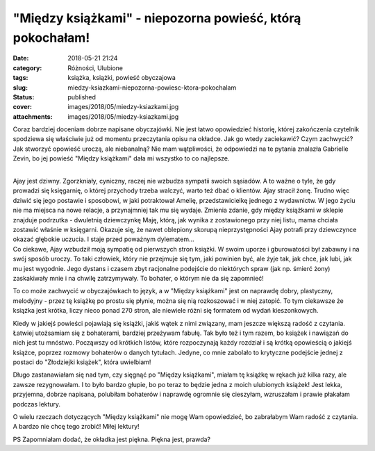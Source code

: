 "Między książkami" - niepozorna powieść, którą pokochałam!		
#################################################################
:date: 2018-05-21 21:24
:category: Różności, Ulubione
:tags: książka, książki, powieść obyczajowa
:slug: miedzy-ksiazkami-niepozorna-powiesc-ktora-pokochalam
:status: published
:cover: images/2018/05/miedzy-ksiazkami.jpg
:attachments: images/2018/05/miedzy-ksiazkami.jpg

Coraz bardziej doceniam dobrze napisane obyczajówki. Nie jest łatwo opowiedzieć historię, której zakończenia czytelnik spodziewa się właściwie już od momentu przeczytania opisu na okładce. Jak go wtedy zaciekawić? Czym zachwycić? Jak stworzyć opowieść uroczą, ale niebanalną? Nie mam wątpliwości, że odpowiedzi na te pytania znalazła Gabrielle Zevin, bo jej powieść "Między książkami" dała mi wszystko to co najlepsze.

| 
| Ajay jest dziwny. Zgorzkniały, cyniczny, raczej nie wzbudza sympatii swoich sąsiadów. A to ważne o tyle, że gdy prowadzi się księgarnię, o której przychody trzeba walczyć, warto też dbać o klientów. Ajay stracił żonę. Trudno więc dziwić się jego postawie i sposobowi, w jaki potraktował Amelię, przedstawicielkę jednego z wydawnictw. W jego życiu nie ma miejsca na nowe relacje, a przynajmniej tak mu się wydaje. Zmienia zdanie, gdy między książkami w sklepie znajduje podrzutka - dwuletnią dziewczynkę Maję, którą, jak wynika z zostawionego przy niej listu, mama chciała zostawić właśnie w księgarni. Okazuje się, że nawet oblepiony skorupą nieprzystępności Ajay potrafi przy dziewczynce okazać głębokie uczucia. I staje przed poważnym dylematem...
| Co ciekawe, Ajay wzbudził moją sympatię od pierwszych stron książki. W swoim uporze i gburowatości był zabawny i na swój sposób uroczy. To taki człowiek, który nie przejmuje się tym, jaki powinien być, ale żyje tak, jak chce, jak lubi, jak mu jest wygodnie. Jego dystans i czasem zbyt racjonalne podejście do niektórych spraw (jak np. śmierć żony) zaskakiwały mnie i na chwilę zatrzymywały. To bohater, o którym nie da się zapomnieć!

To co może zachwycić w obyczajówkach to język, a w "Między książkami" jest on naprawdę dobry, plastyczny, melodyjny - przez tę książkę po prostu się płynie, można się nią rozkoszować i w niej zatopić. To tym ciekawsze że książka jest krótka, liczy nieco ponad 270 stron, ale niewiele różni się formatem od wydań kieszonkowych.

Kiedy w jakiejś powieści pojawiają się książki, jakiś wątek z nimi związany, mam jeszcze większą radość z czytania. Łatwiej utożsamiam się z bohaterami, bardziej przeżywam fabułę. Tak było też i tym razem, bo książek i nawiązań do nich jest tu mnóstwo. Począwszy od krótkich listów, które rozpoczynają każdy rozdział i są krótką opowieścią o jakiejś książce, poprzez rozmowy bohaterów o danych tytułach. Jedyne, co mnie zabolało to krytyczne podejście jednej z postaci do "Złodziejki książek", która uwielbiam!

Długo zastanawiałam się nad tym, czy sięgnąć po "Między książkami", miałam tę książkę w rękach już kilka razy, ale zawsze rezygnowałam. I to było bardzo głupie, bo po teraz to będzie jedna z moich ulubionych książek! Jest lekka, przyjemna, dobrze napisana, polubiłam bohaterów i naprawdę ogromnie się cieszyłam, wzruszałam i prawie płakałam podczas lektury.

O wielu rzeczach dotyczących "Między książkami" nie mogę Wam opowiedzieć, bo zabrałabym Wam radość z czytania. A bardzo nie chcę tego zrobić! Miłej lektury!

PS Zapomniałam dodać, że okładka jest piękna. Piękna jest, prawda?
